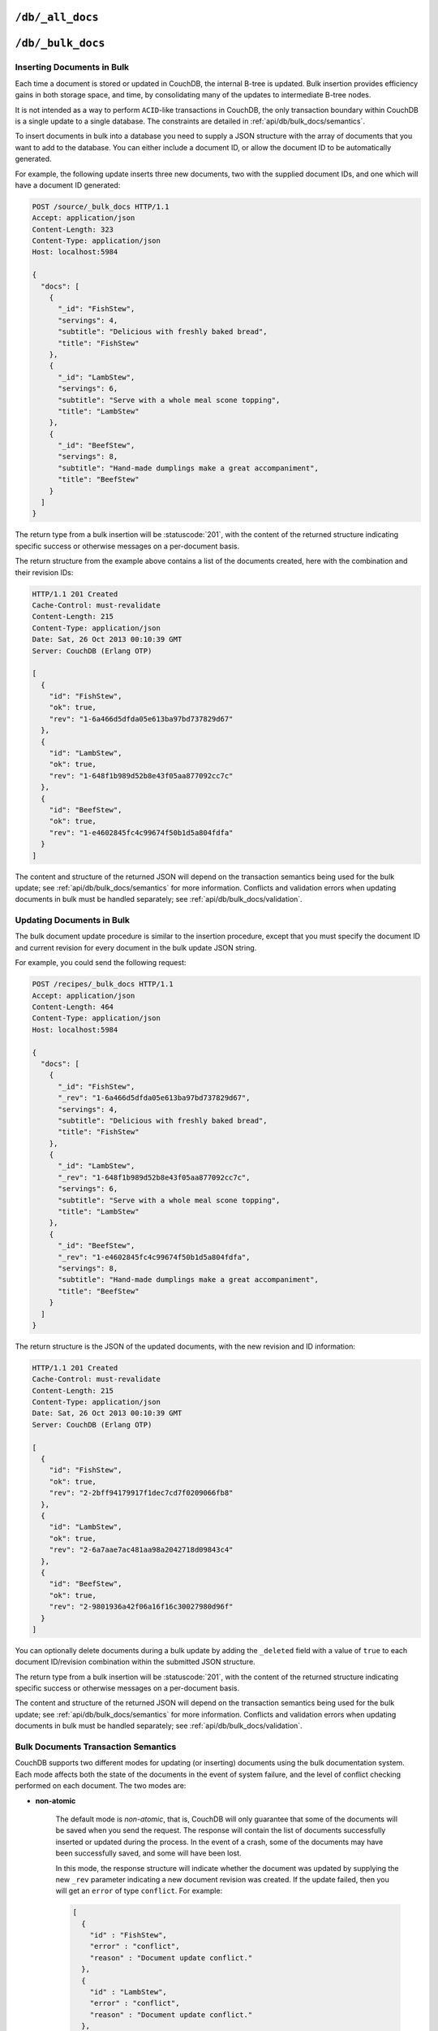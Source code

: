 .. Licensed under the Apache License, Version 2.0 (the "License"); you may not
.. use this file except in compliance with the License. You may obtain a copy of
.. the License at
..
..   http://www.apache.org/licenses/LICENSE-2.0
..
.. Unless required by applicable law or agreed to in writing, software
.. distributed under the License is distributed on an "AS IS" BASIS, WITHOUT
.. WARRANTIES OR CONDITIONS OF ANY KIND, either express or implied. See the
.. License for the specific language governing permissions and limitations under
.. the License.

.. _api/db/all_docs:

``/db/_all_docs``
=================

.. http:get:: /{db}/_all_docs
   :synopsis: Returns a built-in view of all documents in this database

    Returns a JSON structure of all of the documents in a given database.
    The information is returned as a JSON structure containing meta
    information about the return structure, including a list of all documents
    and basic contents, consisting the ID, revision and key. The key is the
    from the document's ``_id``.

    :param db: Database name
    :<header Accept: - :mimetype:`application/json`
                     - :mimetype:`text/plain`
    :query boolean conflicts: Includes `conflicts` information in response.
        Ignored if `include_docs` isn't ``true``. Default is ``false``.
    :query boolean descending: Return the documents in descending by key order.
        Default is ``false``.
    :query string endkey: Stop returning records when the specified key is
        reached. *Optional*.
    :query string end_key: Alias for `endkey` param.
    :query string endkey_docid: Stop returning records when the specified
        document ID is reached. *Optional*.
    :query string end_key_doc_id: Alias for `endkey_docid` param.
    :query boolean include_docs: Include the full content of the documents in
        the return. Default is ``false``.
    :query boolean inclusive_end: Specifies whether the specified end key should
        be included in the result. Default is ``true``.
    :query string key: Return only documents that match the specified key.
        *Optional*.
    :query number limit: Limit the number of the returned documents to the
        specified number. *Optional*.
    :query number skip: Skip this number of records before starting to return
        the results. Default is ``0``.
    :query string stale: Allow the results from a stale view to be used, without
        triggering a rebuild of all views within the encompassing design doc.
        Supported values: ``ok`` and ``update_after``. *Optional*.
    :query string startkey: Return records starting with the specified key.
        *Optional*.
    :query string start_key: Alias for `startkey` param.
    :query string startkey_docid: Return records starting with the specified
        document ID. *Optional*.
    :query string start_key_doc_id: Alias for `startkey_docid` param.
    :query boolean update_seq: Response includes an ``update_seq`` value
        indicating which sequence id of the underlying database the view reflects.
        Default is ``false``.
    :>header Content-Type: - :mimetype:`application/json`
                           - :mimetype:`text/plain; charset=utf-8`
    :>header ETag: Response signature
    :>json number offset: Offset where the document list started
    :>json array rows: Array of view row objects. By default the information
        returned contains only the document ID and revision.
    :>json number total_rows: Number of documents in the database/view. Note that
        this is not the number of rows returned in the actual query.
    :>json number update_seq: Current update sequence for the database
    :code 200: Request completed successfully

    **Request**:

    .. code-block:: http

        GET /db/_all_docs HTTP/1.1
        Accept: application/json
        Host: localhost:5984

    **Response**:

    .. code-block:: http

        HTTP/1.1 200 OK
        Cache-Control: must-revalidate
        Content-Type: application/json
        Date: Sat, 10 Aug 2013 16:22:56 GMT
        ETag: "1W2DJUZFZSZD9K78UFA3GZWB4"
        Server: CouchDB (Erlang/OTP)
        Transfer-Encoding: chunked

        {
          "offset": 0,
          "rows": [
            {
              "id": "16e458537602f5ef2a710089dffd9453",
              "key": "16e458537602f5ef2a710089dffd9453",
              "value": {
                "rev": "1-967a00dff5e02add41819138abb3284d"
              }
            },
            {
              "id": "a4c51cdfa2069f3e905c431114001aff",
              "key": "a4c51cdfa2069f3e905c431114001aff",
              "value": {
                "rev": "1-967a00dff5e02add41819138abb3284d"
              }
            },
            {
              "id": "a4c51cdfa2069f3e905c4311140034aa",
              "key": "a4c51cdfa2069f3e905c4311140034aa",
              "value": {
                "rev": "5-6182c9c954200ab5e3c6bd5e76a1549f"
              }
            },
            {
              "id": "a4c51cdfa2069f3e905c431114003597",
              "key": "a4c51cdfa2069f3e905c431114003597",
              "value": {
                "rev": "2-7051cbe5c8faecd085a3fa619e6e6337"
              }
            },
            {
              "id": "f4ca7773ddea715afebc4b4b15d4f0b3",
              "key": "f4ca7773ddea715afebc4b4b15d4f0b3",
              "value": {
                "rev": "2-7051cbe5c8faecd085a3fa619e6e6337"
              }
            }
          ],
          "total_rows": 5
        }


.. http:post:: /{db}/_all_docs
   :synopsis: Returns certain rows from the built-in view of all documents

    The ``POST`` to ``_all_docs`` allows to specify multiple keys to be
    selected from the database. This enables you to request multiple
    documents in a single request, in place of multiple :get:`/{db}/{docid}`
    requests.

    The request body should contain a list of the keys to be returned as an
    array to a ``keys`` object. For example:

    .. code-block:: http

        POST /db/_all_docs HTTP/1.1
        Accept: application/json
        Content-Length: 70
        Content-Type: application/json
        Host: localhost:5984

        {
          "keys" : [
            "Zingylemontart",
            "Yogurtraita"
          ]
        }

    The returned JSON is the all documents structure, but with only the
    selected keys in the output:

    .. code-block:: javascript

        {
          "total_rows" : 2666,
          "rows" : [
            {
              "value" : {
                 "rev" : "1-a3544d296de19e6f5b932ea77d886942"
              },
              "id" : "Zingylemontart",
              "key" : "Zingylemontart"
            },
            {
              "value" : {
                "rev" : "1-91635098bfe7d40197a1b98d7ee085fc"
              },
              "id" : "Yogurtraita",
              "key" : "Yogurtraita"
            }
          ],
          "offset" : 0
        }


.. _api/db/bulk_docs:

``/db/_bulk_docs``
==================

.. http:post:: /{db}/_bulk_docs
   :synopsis: Inserts or updates multiple documents in to the database in a single request

    The bulk document API allows you to create and update multiple documents
    at the same time within a single request. The basic operation is similar
    to creating or updating a single document, except that you batch the
    document structure and information.

    When creating new documents the document ID (``_id``) is optional.

    For updating existing documents, you must provide the document ID, revision
    information (``_rev``), and new document values.

    In case of batch deleting documents all fields as document ID, revision
    information and deletion status (``_deleted``) are required.

    :param db: Database name
    :<header Accept: - :mimetype:`application/json`
                     - :mimetype:`text/plain`
    :<header Content-Type: :mimetype:`application/json`
    :<header X-Couch-Full-Commit: Overrides server's
        :config:option:`commit policy <couchdb/delayed_commits>`. Possible values
        are: ``false`` and ``true``. *Optional*
    :<json boolean all_or_nothing: Sets the database commit mode to use
        :ref:`all-or-nothing <api/db/bulk_docs/semantics>` semantics.
        Default is ``false``. *Optional*
    :<json array docs: List of documents objects
    :<json boolean new_edits: If ``false``, prevents the database from assigning
        them new revision IDs. Default is ``true``. *Optional*
    :>header Content-Type: - :mimetype:`application/json`
                           - :mimetype:`text/plain; charset=utf-8`
    :>jsonarr string id: Document ID
    :>jsonarr string rev: New document revision token. Available
        if document have saved without errors. *Optional*
    :>jsonarr string error: Error type. *Optional*
    :>jsonarr string reason: Error reason. *Optional*
    :code 201: Document(s) have been created or updated
    :code 400: The request provided invalid JSON data
    :code 417: Occurs when ``all_or_nothing`` option set as ``true`` and
        at least one document was rejected by :ref:`validation function <vdufun>`
    :code 500: Malformed data provided, while it's still valid JSON

    **Request**:

    .. code-block:: http

        POST /db/_bulk_docs HTTP/1.1
        Accept: application/json
        Content-Length: 109
        Content-Type:application/json
        Host: localhost:5984

        {
          "docs": [
            {
              "_id": "FishStew"
            },
            {
              "_id": "LambStew",
              "_rev": "2-0786321986194c92dd3b57dfbfc741ce",
              "_deleted": true
            }
          ]
        }

    **Response**:

    .. code-block:: http

        HTTP/1.1 201 Created
        Cache-Control: must-revalidate
        Content-Length: 144
        Content-Type: application/json
        Date: Mon, 12 Aug 2013 00:15:05 GMT
        Server: CouchDB (Erlang/OTP)

        [
          {
            "ok": true,
            "id": "FishStew",
            "rev":" 1-967a00dff5e02add41819138abb3284d"
          },
          {
            "ok": true,
            "id": "LambStew",
            "rev": "3-f9c62b2169d0999103e9f41949090807"
          }
        ]


Inserting Documents in Bulk
---------------------------

Each time a document is stored or updated in CouchDB, the internal B-tree
is updated. Bulk insertion provides efficiency gains in both storage space,
and time, by consolidating many of the updates to intermediate B-tree nodes.

It is not intended as a way to perform ``ACID``-like transactions in CouchDB,
the only transaction boundary within CouchDB is a single update to a single
database. The constraints are detailed in :ref:`api/db/bulk_docs/semantics`.

To insert documents in bulk into a database you need to supply a JSON
structure with the array of documents that you want to add to the database.
You can either include a document ID, or allow the document ID to be
automatically generated.

For example, the following update inserts three new documents, two with the
supplied document IDs, and one which will have a document ID generated:

.. code-block:: http

    POST /source/_bulk_docs HTTP/1.1
    Accept: application/json
    Content-Length: 323
    Content-Type: application/json
    Host: localhost:5984

    {
      "docs": [
        {
          "_id": "FishStew",
          "servings": 4,
          "subtitle": "Delicious with freshly baked bread",
          "title": "FishStew"
        },
        {
          "_id": "LambStew",
          "servings": 6,
          "subtitle": "Serve with a whole meal scone topping",
          "title": "LambStew"
        },
        {
          "_id": "BeefStew",
          "servings": 8,
          "subtitle": "Hand-made dumplings make a great accompaniment",
          "title": "BeefStew"
        }
      ]
    }


The return type from a bulk insertion will be :statuscode:`201`,
with the content of the returned structure indicating specific success
or otherwise messages on a per-document basis.

The return structure from the example above contains a list of the
documents created, here with the combination and their revision IDs:

.. code-block:: http

    HTTP/1.1 201 Created
    Cache-Control: must-revalidate
    Content-Length: 215
    Content-Type: application/json
    Date: Sat, 26 Oct 2013 00:10:39 GMT
    Server: CouchDB (Erlang OTP)

    [
      {
        "id": "FishStew",
        "ok": true,
        "rev": "1-6a466d5dfda05e613ba97bd737829d67"
      },
      {
        "id": "LambStew",
        "ok": true,
        "rev": "1-648f1b989d52b8e43f05aa877092cc7c"
      },
      {
        "id": "BeefStew",
        "ok": true,
        "rev": "1-e4602845fc4c99674f50b1d5a804fdfa"
      }
    ]


The content and structure of the returned JSON will depend on the transaction
semantics being used for the bulk update; see :ref:`api/db/bulk_docs/semantics`
for more information. Conflicts and validation errors when updating documents in
bulk must be handled separately; see :ref:`api/db/bulk_docs/validation`.

Updating Documents in Bulk
--------------------------

The bulk document update procedure is similar to the insertion
procedure, except that you must specify the document ID and current
revision for every document in the bulk update JSON string.

For example, you could send the following request:

.. code-block:: http

    POST /recipes/_bulk_docs HTTP/1.1
    Accept: application/json
    Content-Length: 464
    Content-Type: application/json
    Host: localhost:5984

    {
      "docs": [
        {
          "_id": "FishStew",
          "_rev": "1-6a466d5dfda05e613ba97bd737829d67",
          "servings": 4,
          "subtitle": "Delicious with freshly baked bread",
          "title": "FishStew"
        },
        {
          "_id": "LambStew",
          "_rev": "1-648f1b989d52b8e43f05aa877092cc7c",
          "servings": 6,
          "subtitle": "Serve with a whole meal scone topping",
          "title": "LambStew"
        },
        {
          "_id": "BeefStew",
          "_rev": "1-e4602845fc4c99674f50b1d5a804fdfa",
          "servings": 8,
          "subtitle": "Hand-made dumplings make a great accompaniment",
          "title": "BeefStew"
        }
      ]
    }

The return structure is the JSON of the updated documents, with the new
revision and ID information:

.. code-block:: http

    HTTP/1.1 201 Created
    Cache-Control: must-revalidate
    Content-Length: 215
    Content-Type: application/json
    Date: Sat, 26 Oct 2013 00:10:39 GMT
    Server: CouchDB (Erlang OTP)

    [
      {
        "id": "FishStew",
        "ok": true,
        "rev": "2-2bff94179917f1dec7cd7f0209066fb8"
      },
      {
        "id": "LambStew",
        "ok": true,
        "rev": "2-6a7aae7ac481aa98a2042718d09843c4"
      },
      {
        "id": "BeefStew",
        "ok": true,
        "rev": "2-9801936a42f06a16f16c30027980d96f"
      }
    ]


You can optionally delete documents during a bulk update by adding the
``_deleted`` field with a value of ``true`` to each document ID/revision
combination within the submitted JSON structure.

The return type from a bulk insertion will be :statuscode:`201`, with the
content of the returned structure indicating specific success or otherwise
messages on a per-document basis.

The content and structure of the returned JSON will depend on the transaction
semantics being used for the bulk update; see :ref:`api/db/bulk_docs/semantics`
for more information. Conflicts and validation errors when updating documents in
bulk must be handled separately; see :ref:`api/db/bulk_docs/validation`.

.. _api/db/bulk_docs/semantics:

Bulk Documents Transaction Semantics
------------------------------------

CouchDB supports two different modes for updating (or inserting)
documents using the bulk documentation system. Each mode affects both
the state of the documents in the event of system failure, and the level
of conflict checking performed on each document. The two modes are:

-  **non-atomic**

    The default mode is `non-atomic`, that is, CouchDB will only guarantee
    that some of the documents will be saved when you send the request.
    The response will contain the list of documents successfully inserted
    or updated during the process. In the event of a crash, some of the
    documents may have been successfully saved, and some will have been
    lost.

    In this mode, the response structure will indicate whether the
    document was updated by supplying the new ``_rev`` parameter
    indicating a new document revision was created. If the update failed,
    then you will get an ``error`` of type ``conflict``. For example:

    .. code-block:: javascript

        [
          {
            "id" : "FishStew",
            "error" : "conflict",
            "reason" : "Document update conflict."
          },
          {
            "id" : "LambStew",
            "error" : "conflict",
            "reason" : "Document update conflict."
          },
          {
            "id" : "BeefStew",
            "error" : "conflict",
            "reason" : "Document update conflict."
          }
        ]


    In this case no new revision has been created and you will need to
    submit the document update, with the correct revision tag, to update
    the document.

-  **all-or-nothing**

    In `all-or-nothing` mode, either all documents are written to the
    database, or no documents are written to the database, in the event
    of a system failure during commit.

    In addition, the per-document conflict checking is not performed.
    Instead a new revision of the document is created, even if the new
    revision is in conflict with the current revision in the database.
    The returned structure contains the list of documents with new
    revisions:

    .. code-block:: http

        HTTP/1.1 201 Created
        Cache-Control: must-revalidate
        Content-Length: 215
        Content-Type: application/json
        Date: Sat, 26 Oct 2013 00:13:33 GMT
        Server: CouchDB (Erlang OTP)

        [
          {
            "id": "FishStew",
            "ok": true,
            "rev": "1-6a466d5dfda05e613ba97bd737829d67"
          },
          {
            "id": "LambStew",
            "ok": true,
            "rev": "1-648f1b989d52b8e43f05aa877092cc7c"
          },
          {
            "id": "BeefStew",
            "ok": true,
            "rev": "1-e4602845fc4c99674f50b1d5a804fdfa"
          }
        ]

    When updating documents using this mode the revision of a document
    included in views will be arbitrary. You can check the conflict
    status for a document by using the ``conflicts=true`` query argument
    when accessing the view. Conflicts should be handled individually to
    ensure the consistency of your database.

    To use this mode, you must include the ``all_or_nothing`` field (set
    to true) within the main body of the JSON of the request.

The effects of different database operations on the different modes are
summarized below:

* **Transaction Mode**: ``Non-atomic``

    * **Transaction**: ``Insert``

        * **Cause**: Requested document ID already exists
        * **Resolution**: Resubmit with different document ID, or update the
            existing document

    * **Transaction**: ``Update``

        * **Cause**: Revision missing or incorrect
        * **Resolution**: Resubmit with correct revision

* **Transaction Mode**: ``All-or-nothing``

    * **Transaction**: ``Insert`` / ``Update``

        * **Cause**: Additional revision inserted
        * **Resolution**: Resolve conflicted revisions

Replication of documents is independent of the type of insert or update.
The documents and revisions created during a bulk insert or update are
replicated in the same way as any other document. This can mean that if
you make use of the `all-or-nothing` mode the exact list of documents,
revisions (and their conflict state) may or may not be replicated to
other databases correctly.

.. _api/db/bulk_docs/validation:

Bulk Document Validation and Conflict Errors
--------------------------------------------

The JSON returned by the ``_bulk_docs`` operation consists of an array
of JSON structures, one for each document in the original submission.
The returned JSON structure should be examined to ensure that all of the
documents submitted in the original request were successfully added to
the database.

When a document (or document revision) is not correctly committed to the
database because of an error, you should check the ``error`` field to
determine error type and course of action. Errors will be one of the
following type:

-  **conflict**

    The document as submitted is in conflict. If you used the default
    bulk transaction mode then the new revision will not have been
    created and you will need to re-submit the document to the database.
    If you used ``all-or-nothing`` mode then you will need to manually
    resolve the conflicted revisions of the document.

    Conflict resolution of documents added using the bulk docs interface
    is identical to the resolution procedures used when resolving
    conflict errors during replication.

-  **forbidden**

    Entries with this error type indicate that the validation routine
    applied to the document during submission has returned an error.

    For example, if your :ref:`validation routine <vdufun>` includes
    the following:

    .. code-block:: javascript

        throw({forbidden: 'invalid recipe ingredient'});

    The error response returned will be:

    .. code-block:: http

        HTTP/1.1 417 Expectation Failed
        Cache-Control: must-revalidate
        Content-Length: 120
        Content-Type: application/json
        Date: Sat, 26 Oct 2013 00:05:17 GMT
        Server: CouchDB (Erlang OTP)

        {
           "error": "forbidden",
           "id": "LambStew",
           "reason": "invalid recipe ingredient",
           "rev": "1-34c318924a8f327223eed702ddfdc66d"
        }
